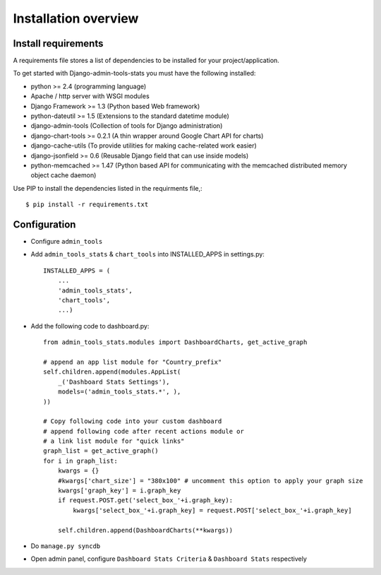 .. _installation-overview:

=====================
Installation overview
=====================

.. _install-requirements:

Install requirements
====================

A requirements file stores a list of dependencies to be installed for your project/application.

To get started with Django-admin-tools-stats you must have the following installed:

- python >= 2.4 (programming language)
- Apache / http server with WSGI modules
- Django Framework >= 1.3 (Python based Web framework)
- python-dateutil >= 1.5 (Extensions to the standard datetime module)
- django-admin-tools (Collection of tools for Django administration)
- django-chart-tools >= 0.2.1 (A thin wrapper around Google Chart API for charts)
- django-cache-utils (To provide utilities for making cache-related work easier)
- django-jsonfield >= 0.6 (Reusable Django field that can use inside models)
- python-memcached >= 1.47 (Python based API for communicating with the memcached distributed memory object cache daemon)


Use PIP to install the dependencies listed in the requirments file,::

    $ pip install -r requirements.txt


.. _configuration:

Configuration
=============

- Configure ``admin_tools``
- Add ``admin_tools_stats`` & ``chart_tools`` into INSTALLED_APPS in settings.py::

    INSTALLED_APPS = (
        ...
        'admin_tools_stats',
        'chart_tools',
        ...)

- Add the following code to dashboard.py::

    from admin_tools_stats.modules import DashboardCharts, get_active_graph

    # append an app list module for "Country_prefix"
    self.children.append(modules.AppList(
        _('Dashboard Stats Settings'),
        models=('admin_tools_stats.*', ),
    ))

    # Copy following code into your custom dashboard
    # append following code after recent actions module or
    # a link list module for "quick links"
    graph_list = get_active_graph()
    for i in graph_list:
        kwargs = {}
        #kwargs['chart_size'] = "380x100" # uncomment this option to apply your graph size
        kwargs['graph_key'] = i.graph_key
        if request.POST.get('select_box_'+i.graph_key):
            kwargs['select_box_'+i.graph_key] = request.POST['select_box_'+i.graph_key]

        self.children.append(DashboardCharts(**kwargs))

- Do ``manage.py syncdb``
- Open admin panel, configure ``Dashboard Stats Criteria`` & ``Dashboard Stats`` respectively
